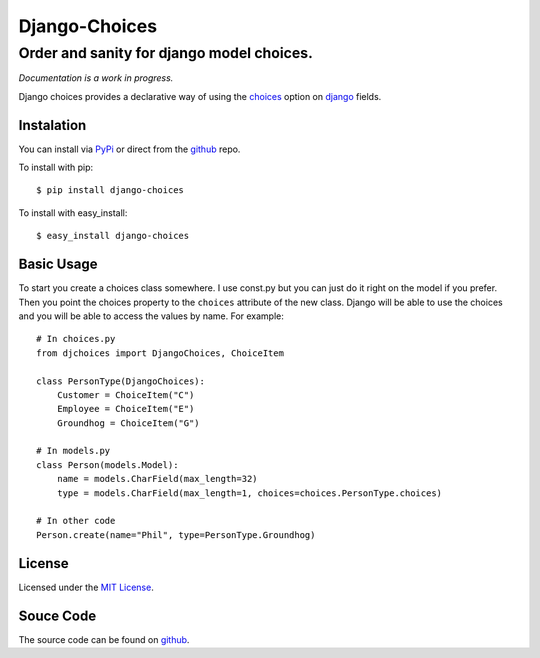 ============================
Django-Choices
============================
Order and sanity for django model choices.
------------------------------------------------------
*Documentation is a work in progress.*

Django choices provides a declarative way of using the choices_ option on django_
fields.

-----------
Instalation
-----------
You can install via PyPi_ or direct from the github_ repo.

To install with pip::

    $ pip install django-choices

To install with easy_install::

    $ easy_install django-choices

-----------
Basic Usage
-----------
To start you create a choices class somewhere.  I use const.py but you can just do 
it right on the model if you prefer. Then you point the choices property to the 
``choices`` attribute of the new class. Django will be able to use the choices and 
you will be able to access the values by name.  For example::

    # In choices.py 
    from djchoices import DjangoChoices, ChoiceItem
     
    class PersonType(DjangoChoices):
        Customer = ChoiceItem("C")
        Employee = ChoiceItem("E")
        Groundhog = ChoiceItem("G")

    # In models.py
    class Person(models.Model):
        name = models.CharField(max_length=32)
        type = models.CharField(max_length=1, choices=choices.PersonType.choices)
        
    # In other code
    Person.create(name="Phil", type=PersonType.Groundhog) 
       
------- 
License
-------
Licensed under the `MIT License`_.

----------
Souce Code
----------
The source code can be found on github_.

.. _choices: http://docs.djangoproject.com/en/1.2/ref/models/fields/#choices
.. _MIT License: http://en.wikipedia.org/wiki/MIT_License
.. _django: http://www.djangoproject.com/
.. _github: https://github.com/bigjason/django-choices
.. _PyPi: http://pypi.python.org/pypi/django-choices/
